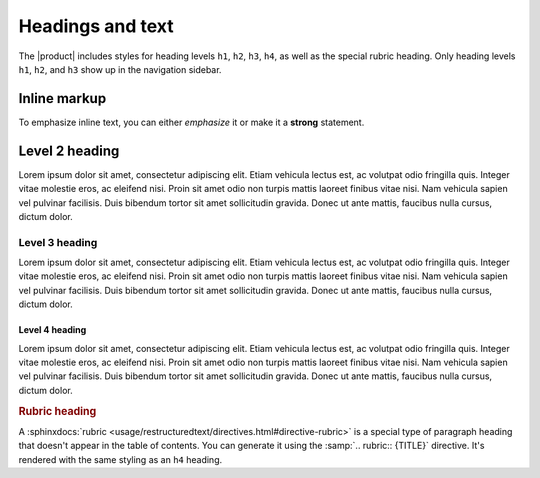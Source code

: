 .. meta::
   :description: Textual elements like paragraphs and headings are essential parts of any documentation. Find out how they look like in this theme.

Headings and text
=================

.. rst-class:: lead

   See how basic text elements appear in the |product|.

The |product| includes styles for heading levels ``h1``, ``h2``, ``h3``, ``h4``,
as well as the special rubric heading.
Only heading levels ``h1``, ``h2``, and ``h3`` show up in the navigation sidebar.

Inline markup
-------------

To emphasize inline text, you can either *emphasize* it or make it a **strong**
statement.

.. centered:: For even more emphasis, you *could* use a ``centered`` directive.

Level 2 heading
---------------

.. vale Awesome.SpellCheck = NO

Lorem ipsum dolor sit amet, consectetur adipiscing elit. Etiam vehicula lectus est, ac
volutpat odio fringilla quis. Integer vitae molestie eros, ac eleifend nisi. Proin sit
amet odio non turpis mattis laoreet finibus vitae nisi. Nam vehicula sapien vel pulvinar
facilisis. Duis bibendum tortor sit amet sollicitudin gravida. Donec ut ante mattis,
faucibus nulla cursus, dictum dolor.

Level 3 heading
~~~~~~~~~~~~~~~

Lorem ipsum dolor sit amet, consectetur adipiscing elit. Etiam vehicula lectus est, ac
volutpat odio fringilla quis. Integer vitae molestie eros, ac eleifend nisi. Proin sit
amet odio non turpis mattis laoreet finibus vitae nisi. Nam vehicula sapien vel pulvinar
facilisis. Duis bibendum tortor sit amet sollicitudin gravida. Donec ut ante mattis,
faucibus nulla cursus, dictum dolor.

Level 4 heading
+++++++++++++++

Lorem ipsum dolor sit amet, consectetur adipiscing elit. Etiam vehicula lectus est, ac
volutpat odio fringilla quis. Integer vitae molestie eros, ac eleifend nisi. Proin sit
amet odio non turpis mattis laoreet finibus vitae nisi. Nam vehicula sapien vel pulvinar
facilisis. Duis bibendum tortor sit amet sollicitudin gravida. Donec ut ante mattis,
faucibus nulla cursus, dictum dolor.

.. vale Awesome.SpellCheck = YES

.. rubric:: Rubric heading

A :sphinxdocs:`rubric <usage/restructuredtext/directives.html#directive-rubric>`
is a special type of paragraph heading that doesn't appear in the table of contents.
You can generate it using the :samp:`.. rubric:: {TITLE}` directive.
It's rendered with the same styling as an ``h4`` heading.
